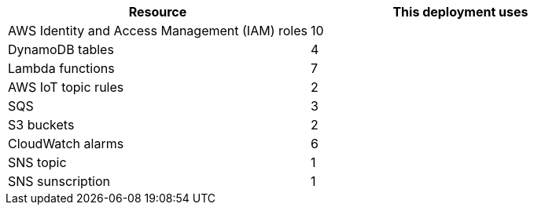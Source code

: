 // Replace the <n> in each row to specify the number of resources used in this deployment. Remove the rows for resources that aren't used.
|===
|Resource |This deployment uses

// Space needed to maintain table headers
|AWS Identity and Access Management (IAM) roles |10
|DynamoDB tables |4
|Lambda functions |7
|AWS IoT topic rules |2
|SQS |3
|S3 buckets |2
|CloudWatch alarms| 6
|SNS topic| 1
|SNS sunscription| 1
|===